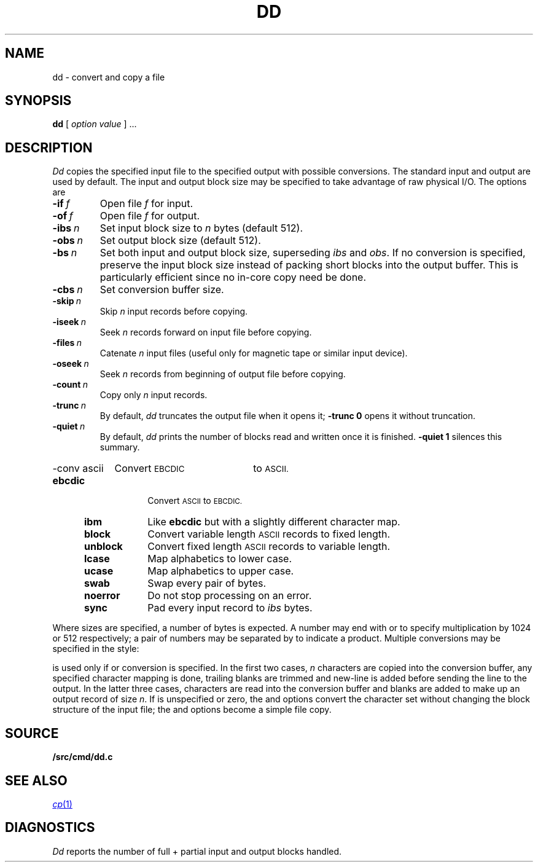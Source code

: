 .TH DD 1
.SH NAME
dd \- convert and copy a file
.SH SYNOPSIS
.B dd
[
.I option value
]
\&...
.SH DESCRIPTION
.I Dd\^
copies the specified input file
to the specified output with
possible conversions.
The standard input and output are used by default.
The input and output block size may be
specified to take advantage of raw physical I/O.
The options are
.TF "quiet\ \ \fIn
.PD
.TP
.BI -if\  f
Open file
.I f
for input.
.TP
.BI -of\  f
Open file
.I f
for output.
.TP
.BI -ibs\  n\^
Set input block size to
.I n\^
bytes (default 512).
.TP
.BI -obs\  n\^
Set output block size (default 512).
.TP
.BI -bs\  n\^
Set both input and output block size,
superseding
.I ibs\^
and
.IR obs .
If no conversion is specified,
preserve the input block size instead of packing short blocks
into the output buffer.
This is particularly efficient since no in-core copy need be done.
.TP
.BI -cbs\  n\^
Set conversion buffer size.
.TP
.BI -skip\  n\^
Skip
.I n
input records before copying.
.TP
.BI -iseek\  n\^
Seek
.I n
records forward on input file
before copying.
.TP
.BI -files\  n\^
Catenate
.I n 
input files (useful only for magnetic tape or similar input device).
.TP
.BI -oseek\  n\^
Seek
.I n\^
records from beginning of output file before copying.
.TP
.BI -count\  n\^
Copy only
.I n
input records.
.TP
.BI -trunc\  n\^
By default,
.I dd
truncates the output file when it opens it;
.B -trunc
.B 0
opens it without truncation.
.TP
.BI -quiet\  n\^
By default,
.I dd
prints the number of blocks read and written
once it is finished.
.B -quiet
.B 1
silences this summary.
.HP
\fL-conv\ ascii\ \ \ \ \fRConvert
.SM EBCDIC
to
.SM ASCII.
.PD0
.RS "\w'\fLconv\ \fP'u"
.TP "\w'\fLunblock\ \ \fP'u"
.B ebcdic
Convert
.SM ASCII
to
.SM EBCDIC.
.TP
.B ibm
Like
.B ebcdic
but with a slightly different character map.
.TP
.B block
Convert variable length
.SM ASCII
records to fixed length.
.TP
.B unblock
Convert fixed length
.SM ASCII
records to variable length.
.TP
.B lcase
Map alphabetics to lower case.
.TP
.B ucase
Map alphabetics to upper case.
.TP
.B swab
Swap every pair of bytes.
.TP
.B noerror
Do not stop processing on an error.
.TP
.B sync
Pad every input record to
.I  ibs\^
bytes.
.RE
.PD
.PP
.fi
Where sizes are specified,
a number of bytes is expected.
A number may end with
.L k
or
.LR b
to specify multiplication by
1024 or 512 respectively;
a pair of numbers may be separated by
.L x
to indicate a product.
Multiple conversions may be specified in the style:
.LR "-conv ebcdic,ucase" .
.PP
.L Cbs\^
is used only if
.LR ascii\^ ,
.LR unblock\^ ,
.LR ebcdic\^ ,
.LR ibm\^ ,
or
.L block\^
conversion is specified.
In the first two cases,
.I n
characters are copied into the conversion buffer, any specified
character mapping is done,
trailing blanks are trimmed and new-line is added
before sending the line to the output.
In the latter three cases, characters are read into the
conversion buffer and blanks are added to make up an
output record of size
.IR n .
If
.L cbs\^
is unspecified or zero, the
.LR ascii\^ ,
.LR ebcdic\^ ,
and
.L ibm\^
options convert the character set without changing the block
structure of the input file; the
.L unblock\^
and
.L block\^
options become a simple file copy.
.SH SOURCE
.B \*9/src/cmd/dd.c
.SH "SEE ALSO"
.MR cp 1
.SH DIAGNOSTICS
.I Dd
reports the number of full + partial input and output
blocks handled.
